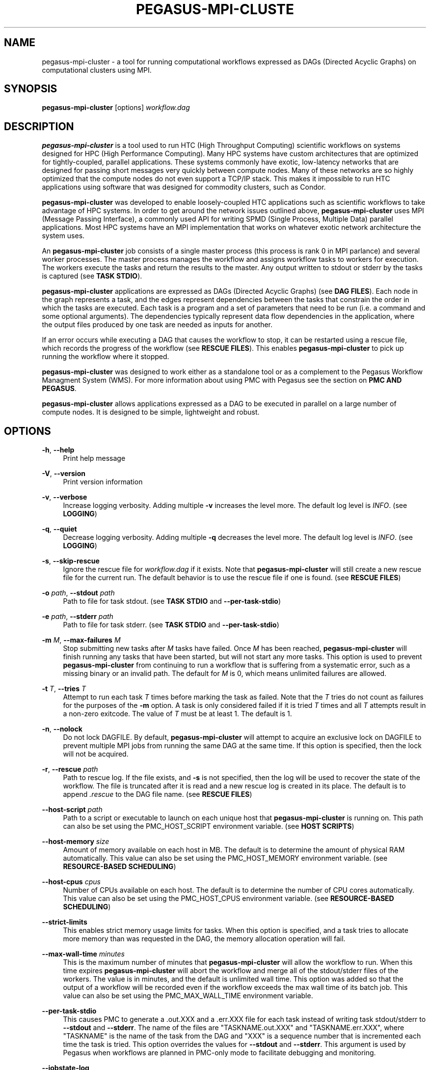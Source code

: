 '\" t
.\"     Title: pegasus-mpi-cluster
.\"    Author: [see the "Author" section]
.\" Generator: DocBook XSL Stylesheets v1.76.1 <http://docbook.sf.net/>
.\"      Date: 10/15/2012
.\"    Manual: \ \&
.\"    Source: \ \&
.\"  Language: English
.\"
.TH "PEGASUS\-MPI\-CLUSTE" "1" "10/15/2012" "\ \&" "\ \&"
.\" -----------------------------------------------------------------
.\" * Define some portability stuff
.\" -----------------------------------------------------------------
.\" ~~~~~~~~~~~~~~~~~~~~~~~~~~~~~~~~~~~~~~~~~~~~~~~~~~~~~~~~~~~~~~~~~
.\" http://bugs.debian.org/507673
.\" http://lists.gnu.org/archive/html/groff/2009-02/msg00013.html
.\" ~~~~~~~~~~~~~~~~~~~~~~~~~~~~~~~~~~~~~~~~~~~~~~~~~~~~~~~~~~~~~~~~~
.ie \n(.g .ds Aq \(aq
.el       .ds Aq '
.\" -----------------------------------------------------------------
.\" * set default formatting
.\" -----------------------------------------------------------------
.\" disable hyphenation
.nh
.\" disable justification (adjust text to left margin only)
.ad l
.\" -----------------------------------------------------------------
.\" * MAIN CONTENT STARTS HERE *
.\" -----------------------------------------------------------------
.SH "NAME"
pegasus-mpi-cluster \- a tool for running computational workflows expressed as DAGs (Directed Acyclic Graphs) on computational clusters using MPI\&.
.SH "SYNOPSIS"
.sp
.nf
\fBpegasus\-mpi\-cluster\fR [options] \fIworkflow\&.dag\fR
.fi
.SH "DESCRIPTION"
.sp
\fBpegasus\-mpi\-cluster\fR is a tool used to run HTC (High Throughput Computing) scientific workflows on systems designed for HPC (High Performance Computing)\&. Many HPC systems have custom architectures that are optimized for tightly\-coupled, parallel applications\&. These systems commonly have exotic, low\-latency networks that are designed for passing short messages very quickly between compute nodes\&. Many of these networks are so highly optimized that the compute nodes do not even support a TCP/IP stack\&. This makes it impossible to run HTC applications using software that was designed for commodity clusters, such as Condor\&.
.sp
\fBpegasus\-mpi\-cluster\fR was developed to enable loosely\-coupled HTC applications such as scientific workflows to take advantage of HPC systems\&. In order to get around the network issues outlined above, \fBpegasus\-mpi\-cluster\fR uses MPI (Message Passing Interface), a commonly used API for writing SPMD (Single Process, Multiple Data) parallel applications\&. Most HPC systems have an MPI implementation that works on whatever exotic network architecture the system uses\&.
.sp
An \fBpegasus\-mpi\-cluster\fR job consists of a single master process (this process is rank 0 in MPI parlance) and several worker processes\&. The master process manages the workflow and assigns workflow tasks to workers for execution\&. The workers execute the tasks and return the results to the master\&. Any output written to stdout or stderr by the tasks is captured (see \fBTASK STDIO\fR)\&.
.sp
\fBpegasus\-mpi\-cluster\fR applications are expressed as DAGs (Directed Acyclic Graphs) (see \fBDAG FILES\fR)\&. Each node in the graph represents a task, and the edges represent dependencies between the tasks that constrain the order in which the tasks are executed\&. Each task is a program and a set of parameters that need to be run (i\&.e\&. a command and some optional arguments)\&. The dependencies typically represent data flow dependencies in the application, where the output files produced by one task are needed as inputs for another\&.
.sp
If an error occurs while executing a DAG that causes the workflow to stop, it can be restarted using a rescue file, which records the progress of the workflow (see \fBRESCUE FILES\fR)\&. This enables \fBpegasus\-mpi\-cluster\fR to pick up running the workflow where it stopped\&.
.sp
\fBpegasus\-mpi\-cluster\fR was designed to work either as a standalone tool or as a complement to the Pegasus Workflow Managment System (WMS)\&. For more information about using PMC with Pegasus see the section on \fBPMC AND PEGASUS\fR\&.
.sp
\fBpegasus\-mpi\-cluster\fR allows applications expressed as a DAG to be executed in parallel on a large number of compute nodes\&. It is designed to be simple, lightweight and robust\&.
.SH "OPTIONS"
.PP
\fB\-h\fR, \fB\-\-help\fR
.RS 4
Print help message
.RE
.PP
\fB\-V\fR, \fB\-\-version\fR
.RS 4
Print version information
.RE
.PP
\fB\-v\fR, \fB\-\-verbose\fR
.RS 4
Increase logging verbosity\&. Adding multiple
\fB\-v\fR
increases the level more\&. The default log level is
\fIINFO\fR\&. (see
\fBLOGGING\fR)
.RE
.PP
\fB\-q\fR, \fB\-\-quiet\fR
.RS 4
Decrease logging verbosity\&. Adding multiple
\fB\-q\fR
decreases the level more\&. The default log level is
\fIINFO\fR\&. (see
\fBLOGGING\fR)
.RE
.PP
\fB\-s\fR, \fB\-\-skip\-rescue\fR
.RS 4
Ignore the rescue file for
\fIworkflow\&.dag\fR
if it exists\&. Note that
\fBpegasus\-mpi\-cluster\fR
will still create a new rescue file for the current run\&. The default behavior is to use the rescue file if one is found\&. (see
\fBRESCUE FILES\fR)
.RE
.PP
\fB\-o\fR \fIpath\fR, \fB\-\-stdout\fR \fIpath\fR
.RS 4
Path to file for task stdout\&. (see
\fBTASK STDIO\fR
and
\fB\-\-per\-task\-stdio\fR)
.RE
.PP
\fB\-e\fR \fIpath\fR, \fB\-\-stderr\fR \fIpath\fR
.RS 4
Path to file for task stderr\&. (see
\fBTASK STDIO\fR
and
\fB\-\-per\-task\-stdio\fR)
.RE
.PP
\fB\-m\fR \fIM\fR, \fB\-\-max\-failures\fR \fIM\fR
.RS 4
Stop submitting new tasks after
\fIM\fR
tasks have failed\&. Once
\fIM\fR
has been reached,
\fBpegasus\-mpi\-cluster\fR
will finish running any tasks that have been started, but will not start any more tasks\&. This option is used to prevent
\fBpegasus\-mpi\-cluster\fR
from continuing to run a workflow that is suffering from a systematic error, such as a missing binary or an invalid path\&. The default for
\fIM\fR
is 0, which means unlimited failures are allowed\&.
.RE
.PP
\fB\-t\fR \fIT\fR, \fB\-\-tries\fR \fIT\fR
.RS 4
Attempt to run each task
\fIT\fR
times before marking the task as failed\&. Note that the
\fIT\fR
tries do not count as failures for the purposes of the
\fB\-m\fR
option\&. A task is only considered failed if it is tried
\fIT\fR
times and all
\fIT\fR
attempts result in a non\-zero exitcode\&. The value of
\fIT\fR
must be at least 1\&. The default is 1\&.
.RE
.PP
\fB\-n\fR, \fB\-\-nolock\fR
.RS 4
Do not lock DAGFILE\&. By default,
\fBpegasus\-mpi\-cluster\fR
will attempt to acquire an exclusive lock on DAGFILE to prevent multiple MPI jobs from running the same DAG at the same time\&. If this option is specified, then the lock will not be acquired\&.
.RE
.PP
\fB\-r\fR, \fB\-\-rescue\fR \fIpath\fR
.RS 4
Path to rescue log\&. If the file exists, and
\fB\-s\fR
is not specified, then the log will be used to recover the state of the workflow\&. The file is truncated after it is read and a new rescue log is created in its place\&. The default is to append
\fI\&.rescue\fR
to the DAG file name\&. (see
\fBRESCUE FILES\fR)
.RE
.PP
\fB\-\-host\-script\fR \fIpath\fR
.RS 4
Path to a script or executable to launch on each unique host that
\fBpegasus\-mpi\-cluster\fR
is running on\&. This path can also be set using the PMC_HOST_SCRIPT environment variable\&. (see
\fBHOST SCRIPTS\fR)
.RE
.PP
\fB\-\-host\-memory\fR \fIsize\fR
.RS 4
Amount of memory available on each host in MB\&. The default is to determine the amount of physical RAM automatically\&. This value can also be set using the PMC_HOST_MEMORY environment variable\&. (see
\fBRESOURCE\-BASED SCHEDULING\fR)
.RE
.PP
\fB\-\-host\-cpus\fR \fIcpus\fR
.RS 4
Number of CPUs available on each host\&. The default is to determine the number of CPU cores automatically\&. This value can also be set using the PMC_HOST_CPUS environment variable\&. (see
\fBRESOURCE\-BASED SCHEDULING\fR)
.RE
.PP
\fB\-\-strict\-limits\fR
.RS 4
This enables strict memory usage limits for tasks\&. When this option is specified, and a task tries to allocate more memory than was requested in the DAG, the memory allocation operation will fail\&.
.RE
.PP
\fB\-\-max\-wall\-time\fR \fIminutes\fR
.RS 4
This is the maximum number of minutes that
\fBpegasus\-mpi\-cluster\fR
will allow the workflow to run\&. When this time expires
\fBpegasus\-mpi\-cluster\fR
will abort the workflow and merge all of the stdout/stderr files of the workers\&. The value is in minutes, and the default is unlimited wall time\&. This option was added so that the output of a workflow will be recorded even if the workflow exceeds the max wall time of its batch job\&. This value can also be set using the PMC_MAX_WALL_TIME environment variable\&.
.RE
.PP
\fB\-\-per\-task\-stdio\fR
.RS 4
This causes PMC to generate a \&.out\&.XXX and a \&.err\&.XXX file for each task instead of writing task stdout/stderr to
\fB\-\-stdout\fR
and
\fB\-\-stderr\fR\&. The name of the files are "TASKNAME\&.out\&.XXX" and "TASKNAME\&.err\&.XXX", where "TASKNAME" is the name of the task from the DAG and "XXX" is a sequence number that is incremented each time the task is tried\&. This option overrides the values for
\fB\-\-stdout\fR
and
\fB\-\-stderr\fR\&. This argument is used by Pegasus when workflows are planned in PMC\-only mode to facilitate debugging and monitoring\&.
.RE
.PP
\fB\-\-jobstate\-log\fR
.RS 4
This option causes PMC to generate a jobstate\&.log file for the workflow\&. The file is named "jobstate\&.log" and is placed in the same directory where the DAG file is located\&. If the file already exists, then PMC appends new lines to the existing file\&. This option is used by Pegasus when workflows are planned in PMC\-only mode to facilitate monitoring\&.
.RE
.PP
\fB\-\-monitord\-hack\fR
.RS 4
This option causes PMC to generate a \&.dagman\&.out file for the workflow\&. This file mimics the contents of the \&.dagman\&.out file generated by Condor DAGMan\&. The point of this option is to trick monitord into thinking that it is dealing with DAGMan so that it will generate the appropriate events to populate the STAMPEDE database for monitoring purposes\&. The file is named "DAG\&.dagman\&.out" where "DAG" is the path to the PMC DAG file\&.
.RE
.SH "DAG FILES"
.sp
\fBpegasus\-mpi\-cluster\fR workflows are expressed using a simple text\-based format similar to that used by Condor DAGMan\&. There are only two record types allowed in a DAG file: \fBTASK\fR and \fBEDGE\fR\&. Any blank lines in the DAG (lines with all whitespace characters) are ignored, as are any lines beginning with # (note that # can only appear at the beginning of a line, not in the middle)\&.
.sp
The format of a \fBTASK\fR record is:
.sp
.if n \{\
.RS 4
.\}
.nf
"TASK" id [options\&.\&.\&.] executable [arguments\&.\&.\&.]
.fi
.if n \{\
.RE
.\}
.sp
Where \fIid\fR is the ID of the task, \fIoptions\fR is a list of task options, \fIexecutable\fR is the path to the executable or script to run, and \fIarguments\&...\fR is a space\-separated list of arguments to pass to the task\&. An example is:
.sp
.if n \{\
.RS 4
.\}
.nf
TASK t01 \-m 10 \-c 2 /bin/program \-a \-b
.fi
.if n \{\
.RE
.\}
.sp
This example specifies a task \fIt01\fR that requires 10 MB memory and 2 CPUs to run \fI/bin/program\fR with the arguments \fI\-a\fR and \fI\-b\fR\&. The available task options are:
.PP
\fB\-m\fR \fIM\fR, \fB\-\-request\-memory\fR \fIM\fR
.RS 4
The amount of memory required by the task in MB\&. The default is 0, which means memory is not considered for this task\&. This option can be set for a job in the DAX by specifying the pegasus::pmc_request_memory profile\&. (see
\fBRESOURCE\-BASED SCHEDULING\fR)
.RE
.PP
\fB\-c\fR \fIN\fR, \fB\-\-request\-cpus\fR \fIN\fR
.RS 4
The number of CPUs required by the task\&. The default is 1, which implies that the number of slots on a host should be less than or equal to the number of physical CPUs in order for all the slots to be used\&. This option can be set for a job in the DAX by specifying the pegasus::pmc_request_cpus profile\&. (see
\fBRESOURCE\-BASED SCHEDULING\fR)
.RE
.PP
\fB\-t\fR \fIT\fR, \fB\-\-tries\fR \fIT\fR
.RS 4
The number of times to try to execute the task before failing permanently\&. This is the task\-level equivalent of the
\fB\-\-tries\fR
command\-line option\&.
.RE
.PP
\fB\-p\fR \fIP\fR, \fB\-\-priority\fR \fIP\fR
.RS 4
The priority of the task\&. P should be an integer\&. Larger values have higher priority\&. The default is 0\&. Priorities are simply hints and are not strict\(emif a task cannot be matched to an available slot (e\&.g\&. due to resource availability), but a lower\-priority task can, then the task will be deferred and the lower priority task will be executed\&. This option can be set for a job in the DAX by specifying the pegasus::pmc_priority profile\&.
.RE
.PP
\fB\-f\fR \fIVAR=FILE\fR, \fB\-\-pipe\-forward\fR \fIVAR=FILE\fR
.RS 4
Forward I/O to file
\fIFILE\fR
using pipes to communicate with the task\&. The environment variable
\fIVAR\fR
will be set to the value of a file descriptor for a pipe to which the task can write to get data into
\fIFILE\fR\&. For example, if a task specifies: \-f FOO=/tmp/foo then the environment variable FOO for the task will be set to a number (e\&.g\&. 3) that represents the file /tmp/foo\&. In order to specify this argument in a Pegasus DAX you need to set the pegasus::pmc_arguments profile (note that the value of pmc_arguments must contain the "\-f" part of the argument, so a valid value would be: <profile namespace="pegasus" key="pmc_arguments">\-f A=/tmp/a </profile>)\&. (see
\fBI/O FORWARDING\fR)
.RE
.PP
\fB\-F\fR \fISRC=DEST\fR, \fB\-\-file\-forward\fR \fISRC=DEST\fR
.RS 4
Forward I/O to the file
\fIDEST\fR
from the file
\fISRC\fR\&. When the task finishes, the worker will read the data from
\fISRC\fR
and send it to the master where it will be written to the file
\fIDEST\fR\&. After
\fISRC\fR
is read it is deleted\&. In order to specify this argument in a Pegasus DAX you need to set the pegasus::pmc_arguments profile\&. (see
\fBI/O FORWARDING\fR)
.RE
.sp
The format of an \fBEDGE\fR record is:
.sp
.if n \{\
.RS 4
.\}
.nf
"EDGE" parent child
.fi
.if n \{\
.RE
.\}
.sp
Where \fIparent\fR is the ID of the parent task, and \fIchild\fR is the ID of the child task\&. An example \fBEDGE\fR record is:
.sp
.if n \{\
.RS 4
.\}
.nf
EDGE t01 t02
.fi
.if n \{\
.RE
.\}
.sp
A simple diamond\-shaped workflow would look like this:
.sp
.if n \{\
.RS 4
.\}
.nf
# diamond\&.dag
TASK A /bin/echo "I am A"
TASK B /bin/echo "I am B"
TASK C /bin/echo "I am C"
TASK D /bin/echo "I am D"

EDGE A B
EDGE A C
EDGE B D
EDGE C D
.fi
.if n \{\
.RE
.\}
.SH "RESCUE FILES"
.sp
Many different types of errors can occur when running a DAG\&. One or more of the tasks may fail, the MPI job may run out of wall time, \fBpegasus\-mpi\-cluster\fR may segfault (we hope not), the system may crash, etc\&. In order to ensure that the DAG does not need to be restarted from the beginning after an error, \fBpegasus\-mpi\-cluster\fR generates a rescue file for each workflow\&.
.sp
The rescue file is a simple text file that lists all of the tasks in the workflow that have finished successfully\&. This file is updated each time a task finishes, and is flushed periodically so that if the work\- flow fails and the user restarts it, \fBpegasus\-mpi\-cluster\fR can determine which tasks still need to be executed\&. As such, the rescue file is a sort\-of transaction log for the workflow\&.
.sp
The rescue file contains zero or more DONE records\&. The format of these records is:
.sp
.if n \{\
.RS 4
.\}
.nf
"DONE" *taskid*
.fi
.if n \{\
.RE
.\}
.sp
Where \fItaskid\fR is the ID of the task that finished successfully\&.
.sp
By default, rescue files are named \fIDAGNAME\&.rescue\fR where \fIDAGNAME\fR is the path to the input DAG file\&. The file name can be changed by specifying the \fB\-r\fR argument\&.
.SH "PMC AND PEGASUS"
.SS "Using PMC for Pegasus Task Clustering"
.sp
PMC can be used as the wrapper for executing clustered jobs in Pegasus\&. In this mode Pegasus groups several tasks together and submits them as a single clustered job to a remote system\&. PMC then executes the individual tasks in the cluster and returns the results\&.
.sp
PMC can be specified as the task manager for clustered jobs in Pegasus in three ways:
.sp
.RS 4
.ie n \{\
\h'-04' 1.\h'+01'\c
.\}
.el \{\
.sp -1
.IP "  1." 4.2
.\}
Globally in the properties file
.sp
The user can set a property in the properties file that results in all the clustered jobs of the workflow being executed by PMC\&. In the Pegasus properties file specify:
.sp
.if n \{\
.RS 4
.\}
.nf
#PEGASUS PROPERTIES FILE
pegasus\&.clusterer\&.job\&.aggregator=mpiexec
.fi
.if n \{\
.RE
.\}
.sp
In the above example, all the clustered jobs on all remote sites will be launched via PMC as long as the property value is not overridden in the site catalog\&.
.RE
.sp
.RS 4
.ie n \{\
\h'-04' 2.\h'+01'\c
.\}
.el \{\
.sp -1
.IP "  2." 4.2
.\}
By setting the profile key "collapser" to "mpiexec" in the site catalog:
.sp
.if n \{\
.RS 4
.\}
.nf
<site handle="siteX" arch="x86" os="LINUX">
    \&.\&.\&.
    <profile namespace="pegasus" key="collapser">mpiexec</profile>
</site>
.fi
.if n \{\
.RE
.\}
.sp
In the above example, all the clustered jobs on a siteX are going to be executed via PMC as long as the value is not overridden in the transformation catalog\&.
.RE
.sp
.RS 4
.ie n \{\
\h'-04' 3.\h'+01'\c
.\}
.el \{\
.sp -1
.IP "  3." 4.2
.\}
By setting the profile key "collapser" to "mpiexec" in the transformation catalog:
.sp
.if n \{\
.RS 4
.\}
.nf
tr B {
    site siteX {
        pfn "/path/to/mytask"
        arch "x86"
        os "linux"
        type "INSTALLED"
        profile pegasus "clusters\&.size" "3"
        profile pegasus "collapser" "mpiexec"
    }
}
.fi
.if n \{\
.RE
.\}
.sp
In the above example, all the clustered jobs for transformation B on siteX will be executed via PMC\&.
.RE
.sp
It is usually necessary to have a pegasus::mpiexec entry in your transformation catalog that specifies a) the path to PMC on the remote site and b) the relevant globus profiles such as xcount, host_xcount and maxwalltime to control size of the MPI job\&. That entry would look like this:
.sp
.if n \{\
.RS 4
.\}
.nf
tr pegasus::mpiexec {
    site siteX {
        pfn "/path/to/pegasus\-mpi\-cluster"
        arch "x86"
        os "linux"
        type "INSTALLED"
        profile globus "maxwalltime" "240"
        profile globus "host_xcount" "1"
        profile globus "xcount" "32"
    }
}
.fi
.if n \{\
.RE
.\}
.sp
If this transformation catalog entry is not specified, Pegasus will attempt create a default path on the basis of the environment profile PEGASUS_HOME specified in the site catalog for the remote site\&.
.sp
PMC can be used with both horizontal and label\-based clustering in Pegasus, but we recommend using label\-based clustering so that entire sub\-graphs of a Pegasus DAX can be clustered into a single PMC job, instead of only a single level of the workflow\&.
.SS "Pegasus Profiles for PMC"
.sp
There are several Pegasus profiles that map to PMC task options:
.PP
\fBpmc_request_memory\fR
.RS 4
This profile is used to set the \-\-request\-memory task option and is usually specified in the DAX or transformation catalog\&.
.RE
.PP
\fBpmc_request_cpus\fR
.RS 4
This key is used to set the \-\-request\-cpus task option and is usually specified in the DAX or transformation catalog\&.
.RE
.PP
\fBpmc_priority\fR
.RS 4
This key is used to set the \-\-priority task option and is usually specified in the DAX\&.
.RE
.sp
These profiles are used by Pegasus when generating PMC\(cqs input DAG when PMC is used as the task manager for clustered jobs in Pegasus\&.
.sp
The profiles can be specified in the DAX like this:
.sp
.if n \{\
.RS 4
.\}
.nf
<job id="ID0000001" name="mytask">
    <arguments>\-a 1 \-b 2 \-c 3</arguments>
    \&.\&.\&.
    <profile namespace="pegasus" key="pmc_request_memory">1024</profile>
    <profile namespace="pegasus" key="pmc_request_cpus">4</profile>
    <profile namespace="pegasus" key="pmc_priority">10</profile>
</job>
.fi
.if n \{\
.RE
.\}
.sp
This example specifies a PMC task that requires 1GB of memory and 4 cores, and has a priority of 10\&. It produces a task in the PMC DAG that looks like this:
.sp
.if n \{\
.RS 4
.\}
.nf
TASK mytask_ID00000001 \-m 1024 \-c 4 \-p 10 /path/to/mytask \-a 1 \-b 2 \-c 3
.fi
.if n \{\
.RE
.\}
.SS "Using PMC for the Entire Pegasus DAX"
.sp
Pegasus can also be configured to run the entire workflow as a single PMC job\&. In this mode Pegasus will generate a single PMC DAG for the entire workflow as well as a PBS script that can be used to submit the workflow\&.
.sp
In contrast to using PMC as a task clustering tool, in this mode there are no jobs in the workflow executed without PMC\&. The entire workflow, including auxilliary jobs such as directory creation and file transfers, is managed by PMC\&. If Pegasus is configured in this mode, then DAGMan and Condor are not required\&.
.sp
To run in PMC\-only mode, set the property "pegasus\&.code\&.generator" to "PMC" in the Pegasus properties file:
.sp
.if n \{\
.RS 4
.\}
.nf
pegasus\&.code\&.generator=PMC
.fi
.if n \{\
.RE
.\}
.sp
In order to submit the resulting PBS job you may need to make changes to the \&.pbs file generated by Pegasus to get it to work with your cluster\&. This mode is experimental and has not been used extensively\&.
.SH "LOGGING"
.sp
By default, all logging messages are printed to stderr\&. If you turn up the logging using \fB\-v\fR then you may end up with a lot of stderr being forwarded from the workers to the master\&.
.sp
The log levels in order of severity are: FATAL, ERROR, WARN, INFO, DEBUG, and TRACE\&.
.sp
The default logging level is INFO\&. The logging levels can be increased with \fB\-v\fR and decreased with \fB\-q\fR\&.
.SH "TASK STDIO"
.sp
By default the stdout and stderr of tasks will be redirected to the master\(cqs stdout and stderr\&. You can change the path of these files with the \fB\-o\fR and \fB\-e\fR arguments\&. You can also enable per\-task stdio files using the \fB\-\-per\-task\-stdio\fR argument\&. Note that if per\-task stdio files are not used then the stdio of all workers will be merged into one out and one err file by the master at the end, so I/O from different workers will not be interleaved, but I/O from each worker will appear in the order that it was generated\&. Also note that, if the job fails for any reason, the outputs will not be merged, but instead there will be one file for each worker named DAGFILE\&.out\&.X and DAGFILE\&.err\&.X, where DAGFILE is the path to the input DAG, and \fIX\fR is the worker\(cqs rank\&.
.SH "HOST SCRIPTS"
.sp
A host script is a shell script or executable that \fBpegasus\-mpi\-cluster\fR launches on each unique host on which it is running\&. They can be used to start auxilliary services, such as memcached, that the tasks in a workflow require\&.
.sp
Host scripts are specified using either the \fB\-\-host\-script\fR argument or the \fBPMC_HOST_SCRIPT\fR environment variable\&.
.sp
The host script is started when \fBpegasus\-mpi\-cluster\fR starts and must exit with an exitcode of 0 before any tasks can be executed\&. If it the host script returns a non\-zero exitcode, then the workflow is aborted\&. The host script is given 60 seconds to do any setup that is required\&. If it doesn\(cqt exit in 60 seconds then a SIGALRM signal is delivered to the process, which, if not handled, will cause the process to terminate\&.
.sp
When the workflow finishes, \fBpegasus\-mpi\-cluster\fR will deliver a SIGTERM signal to the host script\(cqs process group\&. Any child processes left running by the host script will receive this signal unless they created their own process group\&. If there were any processes left to receive this signal, then they will be given a few seconds to exit, then they will be sent SIGKILL\&. This is the mechanism by which processes started by the host script can be informed of the termination of the workflow\&.
.SH "RESOURCE-BASED SCHEDULING"
.sp
High\-performance computing resources often have a low ratio of memory to CPUs\&. At the same time, workflow tasks often have high memory requirements\&. Often, the memory requirements of a workflow task exceed the amount of memory available to each CPU on a given host\&. As a result, it may be necessary to disable some CPUs in order to free up enough memory to run the tasks\&. Similarly, many codes have support for multicore hosts\&. In that case it is necessary for efficiency to ensure that the number of cores required by the tasks running on a host do not exceed the number of cores available on that host\&.
.sp
In order to make this process more efficient, \fBpegasus\-mpi\-cluster\fR supports resource\-based scheduling\&. In resource\-based scheduling the tasks in the workflow can specify how much memory and how many CPUs they require, and \fBpegasus\-mpi\-cluster\fR will schedule them so that the tasks running on a given host do not exceed the amount of physical memory and CPUs available\&. This enables \fBpegasus\-mpi\-cluster\fR to take advantage of all the CPUs available when the tasks\*(Aq memory requirement is low, but also disable some CPUs when the tasks\*(Aq memory requirement is higher\&. It also enables workflows with a mixture of single core and multi\-core tasks to be executed on a heterogenous pool\&.
.sp
If there are no hosts available that have enough memory and CPUs to execute one of the tasks in a workflow, then the workflow is aborted\&.
.SS "Memory"
.sp
Users can specify both the amount of memory required per task, and the amount of memory available per host\&. If the amount of memory required by any task exceeds the available memory of all the hosts, then the workflow will be aborted\&. By default, the host memory is determined automatically, however the user can specify \fB\-\-host\-memory\fR to "lie" to \fBpegasus\-mpi\-cluster\fR\&. The amount of memory required for each task is specified in the DAG using the \fB\-m\fR/\fB\-\-request\-memory\fR argument (see \fBDAG Files\fR)\&.
.SS "CPUs"
.sp
Users can specify the number of CPUs required per task, and the total number of CPUs available on each host\&. If the number of CPUs required by a task exceeds the available CPUs on all hosts, then the workflow will be aborted\&. By default, the number of CPUs on a host is determined automatically, but the user can specify \fB\-\-host\-cpus\fR to over\- or under\-subscribe the host\&. The number of CPUs required for each task is specified in the DAG using the \fB\-c\fR/\fB\-\-request\-cpus\fR argument (see \fBDAG Files\fR)\&.
.SH "I/O FORWARDING"
.sp
In workflows that have lots of small tasks it is common for the I/O written by those tasks to be very small\&. For example, a workflow may have 10,000 tasks that each write a few KB of data\&. Typically each task writes to its own file, resulting in 10,000 files\&. This I/O pattern is very inefficient on many parallel file systems because it requires the file system to handle a large number of metadata operations, which are a bottleneck in many parallel file systems\&.
.sp
One way to handle this problem is to have all 10,000 tasks write to a single file\&. The problem with this approach is that it requires those tasks to synchronize their access to the file using POSIX locks or some other mutual exclusion mechanism\&. Otherwise, the writes from different tasks may be interleaved in arbitrary order, resulting in unusable data\&.
.sp
In order to address this use case PMC implements a feature that we call "I/O Forwarding"\&. I/O forwarding enables each task in a PMC job to write data to an arbitrary number of shared files in a safe way\&. It does this by having PMC worker processes collect data written by the task and send it over over the high\-speed network using MPI messaging to the PMC master process, where it is written to the output file\&. By having one process (the PMC master process) write to the file all of the I/O from many parallel tasks can be synchronized and written out to the files safely\&.
.sp
There are two different ways to use I/O forwarding in PMC: pipes and files\&. Pipes are more efficient, but files are easier to use\&.
.SS "I/O forwarding using pipes"
.sp
I/O forwarding with pipes works by having PMC worker processes collect data from each task using UNIX pipes\&. This approach is more efficient than the file\-based approach, but it requires the code of the task to be changed so that the task writes to the pipe instead of a regular file\&.
.sp
In order to use I/O forwarding a PMC task just needs to specify the \fB\-f/\-\-pipe\-forward\fR argument to specify the name of the file to forward data to, and the name of an environment variable through which the PMC worker process can inform it of the file descriptor for the pipe\&.
.sp
For example, if there is a task "mytask" that needs to forward data to two files: "myfile\&.a" and "myfile\&.b", it would look like this:
.sp
.if n \{\
.RS 4
.\}
.nf
TASK mytask \-f A=/tmp/myfile\&.a \-f B=/tmp/myfile\&.b /bin/mytask
.fi
.if n \{\
.RE
.\}
.sp
When the /bin/mytask process starts it will have two variables in its environment: "A=3" and "B=4", for example\&. The value of these variables is the file descriptor number of the corresponding files\&. In this case, if the task wants to write to "/tmp/myfile\&.a", it gets the value of environment variable "A", and calls write() on that descriptor number\&. In C the code for that looks like this:
.sp
.if n \{\
.RS 4
.\}
.nf
char *A = getenv("A");
int fd = atoi(A);
char *message = "Hello, World\en";
write(fd, message, strlen(message));
.fi
.if n \{\
.RE
.\}
.sp
In some programming languages it is not possible to write to a file descriptor directly\&. Fortran, for example, refers to files by unit number instead of using file descriptors\&. In these languages you can either link C I/O functions into your binary and call them from routines written in the other language, or you can open a special file in the Linux /proc file system to get another handle to the pipe you want to access\&. For the latter, the file you should open is "/proc/self/fd/NUMBER" where NUMBER is the file descriptor number you got from the environment variable\&. For the example above, the pipe for myfile\&.a (environment variable A) is "/proc/self/fd/3"\&. It might be easier, however, to just use file forwarding\&.
.SS "I/O forwarding using files"
.sp
I/O forwarding with files works by having tasks write out data in files on the local disk\&. The PMC worker process reads these files and forwards the data to the master where it can be written to the desired output file\&. This approach may be much less efficient than using pipes because it involves the file system, which has more overhead than a pipe\&.
.sp
File forwarding can be enabled by giving the \fB\-F/\-\-file\-forward\fR argument to a task\&.
.sp
Here\(cqs an example:
.sp
.if n \{\
.RS 4
.\}
.nf
TASK mytask \-F /tmp/foo\&.0=/scratch/foo /bin/mytask \-o /tmp/foo\&.0
.fi
.if n \{\
.RE
.\}
.sp
In this case, the worker process will expect to find the file /tmp/foo\&.0 when mytask exits successfully\&. It reads the data from that file and sends it to the master to be written to the end of /scratch/foo\&. After /tmp/foo\&.0 is read it will be deleted by the worker process\&.
.sp
This approach works best on systems where the local disk is a RAM file system such as Cray XT machines\&. Alternatively, the task can use /dev/shm on a regular Linux cluster\&. It might also work relatively efficiently on a local disk if the file system cache is able to absorb all of the reads and writes\&.
.SS "I/O forwarding caveats"
.sp
When using I/O forwarding it is important to consider a few caveats\&.
.sp
First, you should not use I/O forwarding if your task is going to write a lot of data to the file\&. Because the PMC worker is reading data off the pipe/file into memory and sending it in an MPI message, if you write too much then the worker process will run the system out of memory\&. There is no hard limit, and we haven\(cqt benchmarked the performance on large I/O, but anything larger than about 1 MB is probably too much\&. At any rate, if your data is larger then I/O forwarding probably won\(cqt have much of a performance benefit anyway\&.
.sp
Second, the pipes are write\-only\&. If you need to read and write data from the file you should use file forwarding and not pipe forwarding\&.
.sp
Third, the I/O is not written to the file if the task returns a non\-zero exitcode\&. We assume that if the task failed that you don\(cqt want the data it produced\&.
.sp
Fourth, the data from one task is not interleaved with other tasks\&. All of the data written by a task will appear sequentially in the output file\&.
.sp
Fifth, data from different tasks appears in arbitrary order in the output file\&. It depends on what order the tasks were executed by PMC, which may be arbitrary if there are no dependencies between the tasks\&. The data that is written should contain enough information that you are able to determine which task produced it if you require that\&. PMC does not add any headers or trailers to the data\&.
.sp
Sixth, if the master is not able to write to the output file for any reason the task is marked as failed even if the task produced a non\-zero exitcode\&.
.sp
Seventh, a task will only be marked as successful if all of its I/O was successfully written\&. If the workflow completed successfully, then the I/O is guaranteed to have been written\&.
.sp
Eighth, all files are opened in append mode\&. This is so that, if the workflow fails and has to be restarted, or if a task fails and is retried, the data that was written previously is not lost\&. PMC never truncates the files\&.
.sp
Ninth, in file forwarding the output file is removed when the task exits\&. You cannot rely on the file to be there when the next task runs even if you write it to a shared file system\&.
.sp
Finally, if the PMC job fails for any reason, then the output file may be corrupted\&. We make no guarantees about the contents of the data files in this case\&. They may contain both partial records and duplicate records\&. It is up to the code that reads the files to a) detect and b) recover from such problems\&. If this becomes a problem we can implement journaling to fix it, but for now there are no guarantees\&.
.SH "MISC"
.SS "Resource Utilization"
.sp
At the end of the workflow run, the master will report the resource utilization of the job\&. This is done by adding up the total runtimes of all the tasks executed (including failed tasks) and dividing by the total wall time of the job times N, where N is both the total number of processes including the master, and the total number of workers\&. These two resource utilization values are provided so that users can get an idea about how efficiently they are making use of the resources they allocated\&. Low resource utilization values suggest that the user should use fewer cores, and longer wall time, on future runs, while high resource utilization values suggest that the user could use more cores for future runs and get a shorter wall time\&.
.SH "KNOWN ISSUES"
.SS "fork() and exec()"
.sp
In order for the worker processes to start tasks on the compute node the compute nodes must support the \fBfork()\fR and \fBexec()\fR system calls\&. If your target machine runs a stripped\-down OS on the compute nodes that does not support these system calls, then \fBpegasus\-mpi\-cluster\fR will not work\&.
.SS "CPU Usage"
.sp
Many MPI implementations are optimized so that message sends and receives do busy waiting (i\&.e\&. they spin/poll on a message send or receive instead of sleeping)\&. The reasoning is that sleeping adds overhead and, since many HPC systems use space sharing on dedicated hardware, there are no other processes competing, so spinning instead of sleeping can produce better performance\&. On those implementations MPI processes will run at 100% CPU usage even when they are just waiting for a message\&. This is a big problem for multicore tasks in \fBpegasus\-mpi\-cluster\fR because idle slots consume CPU resources\&. In order to solve this problem \fBpegasus\-mpi\-cluster\fR processes sleep for a short period between checks for waiting messages\&. This reduces the load significantly, but causes a short delay in receiving messages\&. If you are using an MPI implementation that sleeps on message send and receive instead of doing busy waiting, then you can disable the sleep in the worker by unsetting the SLEEP_IF_NO_REQUEST compiler flag in the Makefile\&. It cannot be disabled in the master because MPI_Recv is not interrupted by signals and the master uses the SIGALRM signal to abort the workflow when it exceeds its max wall time\&.
.SH "ENVIRONMENT VARIABLES"
.sp
The environment variables below are aliases for command\-line options\&. If the environment variable is present, then it is used as the default for the associated option\&. If both are present, then the command\-line option is used\&.
.PP
\fBPMC_HOST_SCRIPT\fR
.RS 4
Alias for the
\fB\-\-host\-script\fR
option\&.
.RE
.PP
\fBPMC_HOST_MEMORY\fR
.RS 4
Alias for the
\fB\-\-host\-memory\fR
option\&.
.RE
.PP
\fBPMC_HOST_CPUS\fR
.RS 4
Alias for the
\fB\-\-host\-cpus\fR
option\&.
.RE
.PP
\fBPMC_MAX_WALL_TIME\fR
.RS 4
Alias for the
\fB\-\-max\-wall\-time\fR
option\&.
.RE
.SH "AUTHOR"
.sp
Gideon Juve <gideon@isi\&.edu>
.sp
Mats Rynge <rynge@isi\&.edu>
